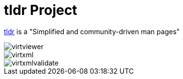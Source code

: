 = tldr Project

https://tldr.sh/[tldr, window=blank] is a "Simplified and community-driven man pages"

image::virtviewer.png[]

image::virtxml.png[]

image::virtxmlvalidate.png[]